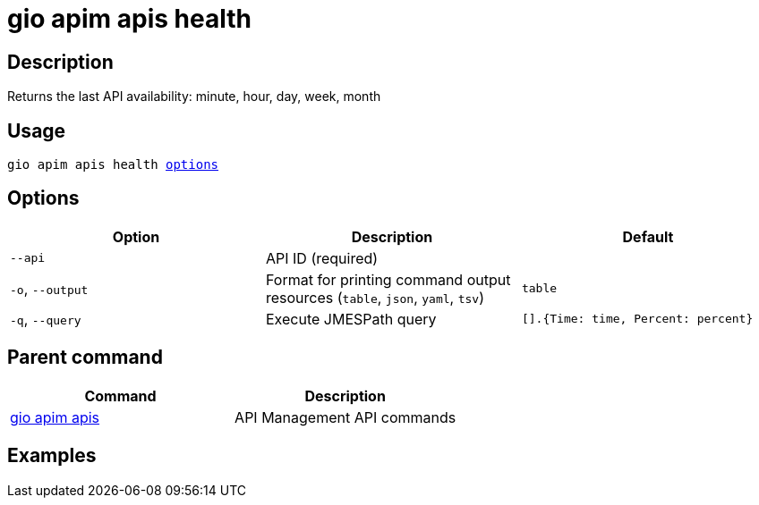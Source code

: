 = gio apim apis health
:page-sidebar: cli_sidebar
:page-permalink: cli/cli_reference_apim_apis_health.html
:page-folder: cli/reference
:page-description: Gravitee.io CLI - API Management
:page-toc: false
:page-layout: cli

== Description

Returns the last API availability: minute, hour, day, week, month

== Usage

[subs="+macros"]
----
gio apim apis health <<Options,options>>
----

== Options

[cols="3", options="header"]
|===
|Option
|Description
|Default

|`--api`
|API ID (required)
|

|`-o`, `--output`
|Format for printing command output resources (`table`, `json`, `yaml`, `tsv`)
|`table`

|`-q`, `--query`
|Execute JMESPath query
| `[].{Time: time, Percent: percent}`

|===

== Parent command

[cols="2", options="header"]
|===
|Command
|Description

|xref:cli_reference_apim_apis.adoc[gio apim apis]
|API Management API commands

|===

== Examples
